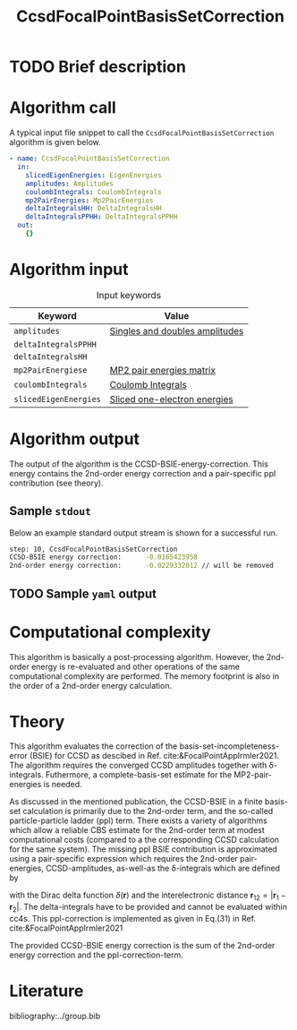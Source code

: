 :PROPERTIES:
:ID: CcsdFocalPointBasisSetCorrection
:END:
#+title: CcsdFocalPointBasisSetCorrection
#+OPTIONS: toc:nil

* TODO Brief description
* Algorithm call

A typical input file snippet to call the =CcsdFocalPointBasisSetCorrection= algorithm is given below.

#+begin_src yaml
- name: CcsdFocalPointBasisSetCorrection
  in:
    slicedEigenEnergies: EigenEnergies
    amplitudes: Amplitudes
    coulombIntegrals: CoulombIntegrals
    mp2PairEnergies: Mp2PairEnergies
    deltaIntegralsHH: DeltaIntegralsHH
    deltaIntegralsPPHH: DeltaIntegralsPPHH
  out:
    {}
#+end_src


* Algorithm input

#+caption: Input keywords
#+name: focalpoint-input-table
| Keyword               | Value                          |
|-----------------------+--------------------------------|
| =amplitudes=          | [[id:Amplitudes][Singles and doubles amplitudes]] |
| =deltaIntegralsPPHH=  |                                |
| =deltaIntegralsHH=    |                                |
| =mp2PairEnergiese=    | [[id:Mp2PairEnergies][MP2 pair energies matrix]]       |
| =coulombIntegrals=    | [[id:CoulombIntegrals][Coulomb Integrals]]              |
| =slicedEigenEnergies= | [[id:SlicedEigenEnergies][Sliced one-electron energies]]   |


* Algorithm output

The output of the algorithm is the CCSD-BSIE-energy-correction. This energy contains
the 2nd-order energy correction and a pair-specific ppl contribution (see theory).

** Sample =stdout=
Below an example standard output stream is shown for a successful run.
#+begin_src sh
step: 10, CcsdFocalPointBasisSetCorrection
CCSD-BSIE energy correction:      -0.0165423958
2nd-order energy correction:      -0.0229332012 // will be removed
#+end_src

** TODO Sample =yaml= output


* Computational complexity

This algorithm is basically a post-processing algorithm. However, the 2nd-order
energy is re-evaluated and other operations of the same computational
complexity are performed. The memory footprint is also in the order of a 2nd-order
energy calculation.


* Theory

This algorithm evaluates the correction of the basis-set-incompleteness-error
(BSIE) for CCSD as descibed in Ref. cite:&FocalPointAppIrmler2021. The algorithm
requires the converged CCSD amplitudes together with \delta-integrals. Futhermore,
a complete-basis-set estimate for the MP2-pair-energies is needed.

As discussed in the mentioned publication, the CCSD-BSIE in a finite basis-set
calculation is primarily due to the 2nd-order term, and the so-called
particle-particle ladder (ppl) term. There exists a variety of algorithms which allow
a reliable CBS estimate for the 2nd-order term at modest computational costs
(compared to a the corresponding CCSD calculation for the same system). The
missing ppl BSIE contribution is approximated using a pair-specific expression
which requires the 2nd-order pair-energies, CCSD-amplitudes, as-well-as the
\delta-integrals which are defined by

\begin{equation}
\langle pq \mid \delta(\mathbf{r}_{12}) \mid rs \rangle = \int \int d\mathbf{r}_1 d\mathbf{r}_2  \phi_p^*(\mathbf{r}_1) \phi_q^*(\mathbf{r}_2) \delta(\mathbf{r}_{12}) \phi_r (\mathbf{r}_1) \phi_s (\mathbf{r}_2)
\end{equation}

with the Dirac delta function $\delta(\mathbf{r})$ and the interelectronic distance
$\mathbf{r}_{12}=|\mathbf{r}_1-\mathbf{r}_2|$. The delta-integrals have to be
provided and cannot be evaluated within cc4s. This ppl-correction
is implemented as given in Eq.(31) in Ref. cite:&FocalPointAppIrmler2021

The provided CCSD-BSIE energy correction is the sum of the 2nd-order energy
correction and the ppl-correction-term.


* Literature
bibliography:../group.bib


